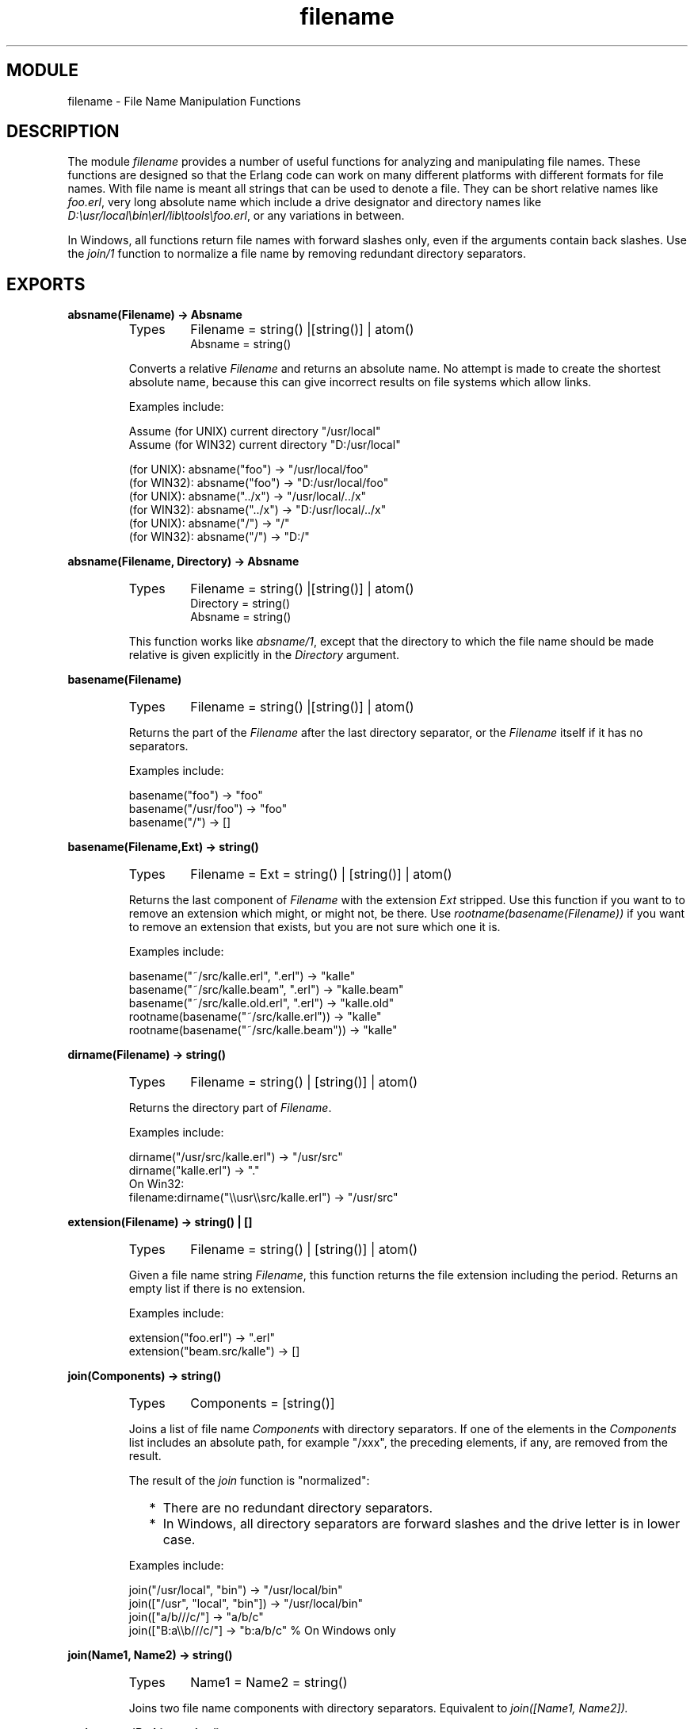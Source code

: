 .TH filename 3 "stdlib  1.9.1" "Ericsson Utvecklings AB" "ERLANG MODULE DEFINITION"
.SH MODULE
filename \- File Name Manipulation Functions
.SH DESCRIPTION
.LP
The module \fIfilename\fR provides a number of useful functions for analyzing and manipulating file names\&. These functions are designed so that the Erlang code can work on many different platforms with different formats for file names\&. With file name is meant all strings that can be used to denote a file\&. They can be short relative names like \fIfoo\&.erl\fR, very long absolute name which include a drive designator and directory names like \fID:\\usr/local\\bin\\erl/lib\\tools\\foo\&.erl\fR, or any variations in between\&.
.LP
In Windows, all functions return file names with forward slashes only, even if the arguments contain back slashes\&. Use the \fIjoin/1\fR function to normalize a file name by removing redundant directory separators\&. 

.SH EXPORTS
.LP
.B
absname(Filename) -> Absname
.br
.RS
.TP
Types
Filename = string() |[string()] | atom()
.br
Absname = string()
.br
.RE
.RS
.LP
Converts a relative \fIFilename\fR and returns an absolute name\&. No attempt is made to create the shortest absolute name, because this can give incorrect results on file systems which allow links\&. 
.LP
Examples include: 

.nf
Assume (for UNIX) current directory "/usr/local"
Assume (for WIN32) current directory "D:/usr/local"
  
(for UNIX):  absname("foo") -> "/usr/local/foo"
(for WIN32): absname("foo") -> "D:/usr/local/foo"
(for UNIX):  absname("\&.\&./x") -> "/usr/local/\&.\&./x"
(for WIN32): absname("\&.\&./x") -> "D:/usr/local/\&.\&./x"
(for UNIX):  absname("/") -> "/"
(for WIN32): absname("/") -> "D:/"
.fi
.RE
.LP
.B
absname(Filename, Directory) -> Absname
.br
.RS
.TP
Types
Filename = string() |[string()] | atom()
.br
Directory = string()
.br
Absname = string()
.br
.RE
.RS
.LP
This function works like \fIabsname/1\fR, except that the directory to which the file name should be made relative is given explicitly in the \fIDirectory\fR argument\&. 
.RE
.LP
.B
basename(Filename)
.br
.RS
.TP
Types
Filename = string() |[string()] | atom()
.br
.RE
.RS
.LP
Returns the part of the \fIFilename\fR after the last directory separator, or the \fIFilename\fR itself if it has no separators\&. 
.LP
Examples include: 

.nf
basename("foo") -> "foo"
basename("/usr/foo") -> "foo"
basename("/") -> []
.fi
.RE
.LP
.B
basename(Filename,Ext) -> string()
.br
.RS
.TP
Types
Filename = Ext = string() | [string()] | atom()
.br
.RE
.RS
.LP
Returns the last component of \fIFilename\fR with the extension \fIExt\fR stripped\&. Use this function if you want to to remove an extension which might, or might not, be there\&. Use \fIrootname(basename(Filename))\fR if you want to remove an extension that exists, but you are not sure which one it is\&. 
.LP
Examples include: 

.nf
basename("~/src/kalle\&.erl", "\&.erl") -> "kalle"
basename("~/src/kalle\&.beam", "\&.erl") -> "kalle\&.beam"
basename("~/src/kalle\&.old\&.erl", "\&.erl") -> "kalle\&.old"
rootname(basename("~/src/kalle\&.erl")) -> "kalle"
rootname(basename("~/src/kalle\&.beam")) -> "kalle"
.fi
.RE
.LP
.B
dirname(Filename) -> string()
.br
.RS
.TP
Types
Filename = string() | [string()] | atom()
.br
.RE
.RS
.LP
Returns the directory part of \fIFilename\fR\&. 
.LP
Examples include: 

.nf
dirname("/usr/src/kalle\&.erl") -> "/usr/src"
dirname("kalle\&.erl") -> "\&."
On Win32:  
filename:dirname("\\\\usr\\\\src/kalle\&.erl") -> "/usr/src"
.fi
.RE
.LP
.B
extension(Filename) -> string() | []
.br
.RS
.TP
Types
Filename = string() | [string()] | atom()
.br
.RE
.RS
.LP
Given a file name string \fIFilename\fR, this function returns the file extension including the period\&. Returns an empty list if there is no extension\&.
.LP
Examples include:

.nf
extension("foo\&.erl") -> "\&.erl"
extension("beam\&.src/kalle") -> []
.fi
.RE
.LP
.B
join(Components) -> string()
.br
.RS
.TP
Types
Components = [string()]
.br
.RE
.RS
.LP
Joins a list of file name \fIComponents\fR with directory separators\&. If one of the elements in the \fIComponents\fR list includes an absolute path, for example "/xxx", the preceding elements, if any, are removed from the result\&. 
.LP
The result of the \fIjoin\fR function is "normalized":
.RS 2
.TP 2
*
There are no redundant directory separators\&.
.TP 2
*
In Windows, all directory separators are forward slashes and the drive letter is in lower case\&.
.RE
.LP
Examples include:

.nf
join("/usr/local", "bin") -> "/usr/local/bin"
join(["/usr", "local", "bin"]) -> "/usr/local/bin"
join(["a/b///c/"] -> "a/b/c"
join(["B:a\\\\b///c/"] -> "b:a/b/c"  % On Windows only
.fi
.RE
.LP
.B
join(Name1, Name2) -> string()
.br
.RS
.TP
Types
Name1 = Name2 = string()
.br
.RE
.RS
.LP
Joins two file name components with directory separators\&. Equivalent to \fIjoin([Name1, Name2])\&.\fR 
.RE
.LP
.B
nativename(Path) -> string()
.br
.RS
.TP
Types
Path = string()
.br
.RE
.RS
.LP
Converts a filename in \fIPath\fR to a form accepted by the command shell and native applications on the current platform\&. On Windows, forward slashes will be converted to backward slashes\&. On all platforms, the name will be normalized as done by \fIjoin/1\fR\&.
.LP
Example:

.nf
(on UNIX)  filename:nativename("/usr/local/bin/") -> "/usr/local/bin"
(on Win32) filename:nativename("/usr/local/bin/") -> "\\\\usr\\\\local\\\\bin"
.fi
.RE
.LP
.B
pathtype(Path) -> absolute | relative | volumerelative
.br
.RS
.LP
Returns one of \fIabsolute\fR, \fIrelative\fR, or \fIvolumerelative\fR\&. 
.RS 2
.TP 4
.B
\fIabsolute\fR:
The path name refers to a specific file on a specific volume\&. 
.RS 4
.LP
Examples include:

.nf
on Unix
/usr/local/bin/
on Windows
D:/usr/local/bin
.fi
.RE
.TP 4
.B
\fIrelative\fR:
The path name is relative to the current working directory on the current volume\&. 
.RS 4
.LP
Example:

.nf
foo/bar, \&.\&./src
.fi
.RE
.TP 4
.B
\fIvolumerelative\fR:
The path name is relative to the current working directory on a specified volume, or it is a specific file on the current working volume\&. 
.RS 4
.LP
Examples include: 

.nf
In Windows
D:bar\&.erl, /bar/foo\&.erl
/temp
.fi
.RE
.RE
.RE
.LP
.B
rootname(Filename) -> string()
.br
.B
rootname(Filename, Ext) -> string()
.br
.RS
.TP
Types
Filename = Ext = string() | [string()] | atom()
.br
.RE
.RS
.LP
\fIrootname/1\fR returns all characters in \fIFilename\fR, except the extension\&. 
.LP
\fIrootname/2\fR works as \fIrootname/1\fR, except that the extension is removed only if it is \fIExt\fR\&. 
.LP
Examples include: 

.nf
rootname("/beam\&.src/kalle") -> "/beam\&.src/kalle"
rootname("/beam\&.src/foo\&.erl") -> "/beam\&.src/foo"
rootname("/beam\&.src/foo\&.erl","\&.erl") -> "/beam\&.src/foo"
rootname("/beam\&.src/foo\&.beam","\&.erl") -> "/beam\&.src/foo\&.beam"
.fi
.RE
.LP
.B
split(Filename) -> Components
.br
.RS
.TP
Types
Filename = string() | [string()] | atom()
.br
Components = [string()]
.br
.RE
.RS
.LP
Returns a list whose elements are the path components of \fIFilename\fR\&. 
.LP
Examples include: 

.nf
split("/usr/local/bin") -> ["/", "usr", "local", "bin"]
split("foo/bar") -> ["foo", "bar"]
split("a:\\\\msdev\\\\include") -> ["a:/", "msdev", "include"]
.fi
.RE
.LP
.B
find_src(Module) -> {SourceFile, Options}
.br
.B
find_src(Module, Rules) -> {SourceFile, Options}
.br
.RS
.TP
Types
Module = atom() | string()
.br
SourceFile = string()
.br
Options = [CompilerOption]
.br
CompilerOption = {i, string()} | {outdir, string()} | {d, atom()}
.br
.RE
.RS
.LP
Finds the source file name and compilation options for a compiled module\&. The result can be fed to \fIcompile:file/2\fR in order to compile the file again\&. 
.LP
The Module argument, which can be a string or an atom, specifies either the module name or the path to the source code, with or without the "\&.erl" extension\&. In either case, the module must be known by the code manager, i\&.e\&. \fIcode:which/1\fR must succeed\&. 
.LP
Rules describe how the source directory is found, when the object code directory is known\&. Each rule is of the form \fI{BinSuffix, SourceSuffix}\fR and is interpreted as follows: If the end of the directory name where the object is located matches \fIBinSuffix\fR, then the suffix of the directory name is replaced by \fISourceSuffix\fR\&. If the source file is found in the resulting directory, then the function returns that location together with \fIOptions\fR\&. Otherwise, the next rule is tried, and so on\&. 
.LP
The function returns \fI{SourceFile, Options}\fR\&. \fISourceFile\fR is the absolute path to the source file without the "\&.erl" extension\&. \fIOptions\fR include the options which are necessary to compile the file with \fIcompile:file/2\fR, but excludes options such as \fIreport\fR or \fIverbose\fR which do not change the way code is generated\&. The paths in the \fI{outdir, Path}\fR and \fI{i, Path}\fR options are guaranteed to be absolute\&. 
.RE
.SH AUTHOR
.nf
Bjorn Gustavsson - support@erlang.ericsson.se
.fi
